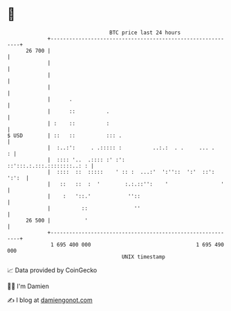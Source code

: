* 👋

#+begin_example
                                    BTC price last 24 hours                    
                +------------------------------------------------------------+ 
         26 700 |                                                            | 
                |                                                            | 
                |                                                            | 
                |                                                            | 
                |      .                                                     | 
                |      ::          .                                         | 
                | :    ::          :                                         | 
   $ USD        | ::   ::          ::: .                                     | 
                |  :..:':     . .::::: :          ..:.:  . .     ... .     : | 
                |  :::: '..  .:::: :' :':         ::':::.:.:::.::::::::..: : | 
                |  ::::  ::  :::::    ' :: :  ...:'  ':''::  ':'  ::': ':':  | 
                |   ::   ::  :  '        :.:.::'':    '                 '    | 
                |    :   '::.'            ''::                               | 
                |          ::               ''                               | 
         26 500 |           '                                                | 
                +------------------------------------------------------------+ 
                 1 695 400 000                                  1 695 490 000  
                                        UNIX timestamp                         
#+end_example
📈 Data provided by CoinGecko

🧑‍💻 I'm Damien

✍️ I blog at [[https://www.damiengonot.com][damiengonot.com]]
